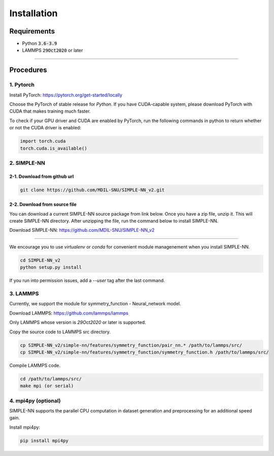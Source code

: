 .. _install:

============
Installation
============

------------
Requirements
------------
- Python :code:`3.6-3.9`
- LAMMPS :code:`29Oct2020` or later

----

----------
Procedures
----------

1. Pytorch
----------
Install PyTorch: https://pytorch.org/get-started/locally

Choose the PyTorch of stable release for `Python`. If you have CUDA-capable system, please download PyTorch with CUDA that makes training much faster.

To check if your GPU driver and CUDA are enabled by PyTorch, run the following commands in python to return whether or not the CUDA driver is enabled: 

.. code-block:: python3

    import torch.cuda
    torch.cuda.is_available()

2. SIMPLE-NN
------------

2-1. Download from github url
=============================
.. code-block:: bash

    git clone https://github.com/MDIL-SNU/SIMPLE-NN_v2.git

2-2. Download from source file
==============================
You can download a current SIMPLE-NN source package from link below. 
Once you have a zip file, unzip it. This will create SIMPLE-NN directory.
After unzipping the file, run the command below to install SIMPLE-NN.

Download SIMPLE-NN: https://github.com/MDIL-SNU/SIMPLE-NN_v2

----

We encourage you to use `virtualenv` or `conda` for convenient module managenement when you install SIMPLE-NN.

.. code-block:: bash

    cd SIMPLE-NN_v2
    python setup.py install

If you run into permission issues, add a `--user` tag after the last command.

3. LAMMPS
---------
Currently, we support the module for symmetry_function - Neural_network model.

Download LAMMPS: https://github.com/lammps/lammps

Only LAMMPS whose version is `29Oct2020` or later is supported.

Copy the source code to LAMMPS src directory.

.. code-block:: bash

    cp SIMPLE-NN_v2/simple-nn/features/symmetry_function/pair_nn.* /path/to/lammps/src/
    cp SIMPLE-NN_v2/simple-nn/features/symmetry_function/symmetry_function.h /path/to/lammps/src/

Compile LAMMPS code.

.. code-block:: bash

    cd /path/to/lammps/src/
    make mpi (or serial)

4. mpi4py (optional)
--------------------
SIMPLE-NN supports the parallel CPU computation in dataset generation and preprocessing for an additional speed gain.

Install mpi4py:

.. code-block:: bash

    pip install mpi4py

